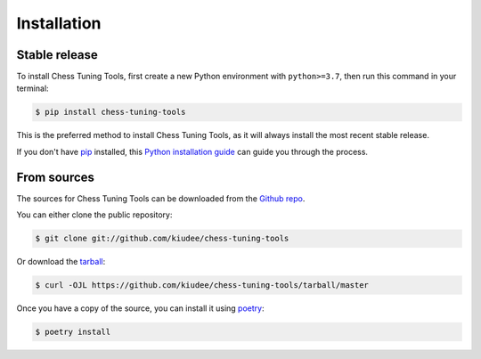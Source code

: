 .. highlight:: shell

============
Installation
============


Stable release
--------------

To install Chess Tuning Tools, first create a new Python environment with ``python>=3.7``,
then run this command in your terminal:

.. code-block:: console

    $ pip install chess-tuning-tools

This is the preferred method to install Chess Tuning Tools, as it will always install the most recent stable release.

If you don't have `pip`_ installed, this `Python installation guide`_ can guide
you through the process.

.. _pip: https://pip.pypa.io
.. _Python installation guide: http://docs.python-guide.org/en/latest/starting/installation/


From sources
------------

The sources for Chess Tuning Tools can be downloaded from the `Github repo`_.

You can either clone the public repository:

.. code-block:: console

    $ git clone git://github.com/kiudee/chess-tuning-tools

Or download the `tarball`_:

.. code-block:: console

    $ curl -OJL https://github.com/kiudee/chess-tuning-tools/tarball/master

Once you have a copy of the source, you can install it using `poetry`_:

.. code-block:: console

    $ poetry install


.. _Github repo: https://github.com/kiudee/chess-tuning-tools
.. _tarball: https://github.com/kiudee/chess-tuning-tools/tarball/master
.. _poetry: https://python-poetry.org/
